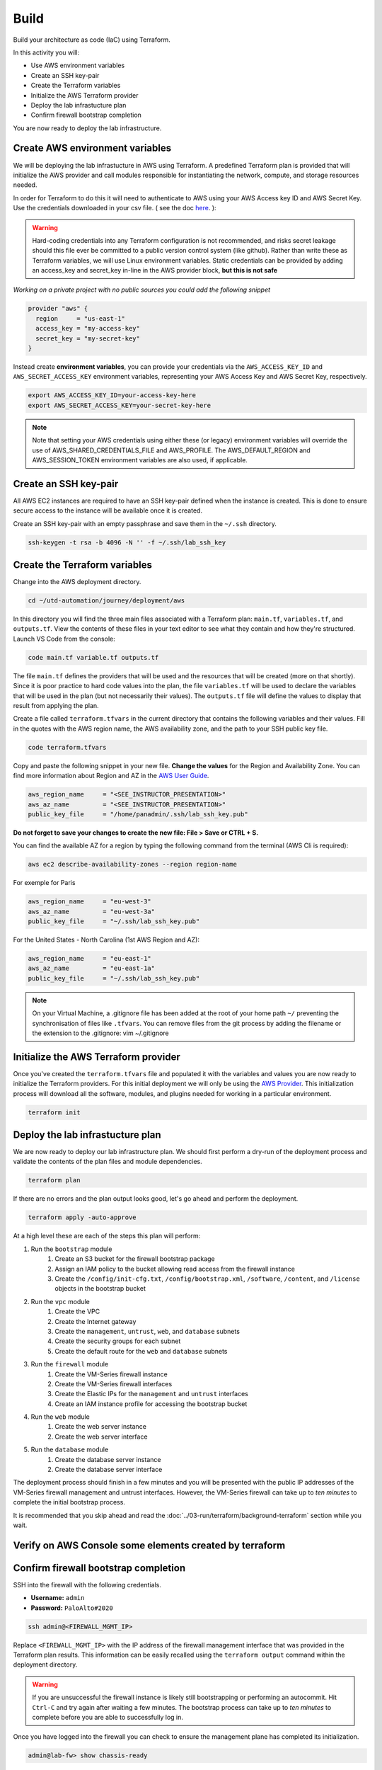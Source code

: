 #####
Build
#####

Build your architecture as code (IaC) using Terraform.

In this activity you will:

- Use AWS environment variables
- Create an SSH key-pair
- Create the Terraform variables
- Initialize the AWS Terraform provider
- Deploy the lab infrastucture plan
- Confirm firewall bootstrap completion

You are now ready to deploy the lab infrastructure.


********************************
Create AWS environment variables
********************************

We will be deploying the lab infrastucture in AWS using Terraform.  A
predefined Terraform plan is provided that will initialize the AWS provider and
call modules responsible for instantiating the network, compute, and storage
resources needed.

In order for Terraform to do this it will need to authenticate to AWS using your AWS Access key ID and AWS Secret Key. Use the credentials downloaded in your csv file. ( see the doc `here </en/latest/00-getting-started/requirements.html#create-iam-account-for-api-access>`_. ):


.. warning:: Hard-coding credentials into any Terraform configuration is not recommended, and risks secret leakage should this file ever be committed to a public version control system (like github). Rather than write these as Terraform variables, we will use Linux environment variables. Static credentials can be provided by adding an access_key and secret_key in-line in the AWS provider block, **but this is not safe**

*Working on a private project with no public sources you could add the following snippet*

.. code-block:: console

    provider "aws" {
      region     = "us-east-1"
      access_key = "my-access-key"
      secret_key = "my-secret-key"
    }

Instead create **environment variables**, you can provide your credentials via the ``AWS_ACCESS_KEY_ID`` and ``AWS_SECRET_ACCESS_KEY`` environment variables, representing your AWS Access Key and AWS Secret Key, respectively.

.. code-block:: console

    export AWS_ACCESS_KEY_ID=your-access-key-here
    export AWS_SECRET_ACCESS_KEY=your-secret-key-here

.. note:: Note that setting your AWS credentials using either these (or legacy) environment variables will override the use of AWS_SHARED_CREDENTIALS_FILE and AWS_PROFILE. The AWS_DEFAULT_REGION and AWS_SESSION_TOKEN environment variables are also used, if applicable.


**********************
Create an SSH key-pair
**********************

All AWS EC2 instances are required to have an SSH key-pair defined when the
instance is created.  This is done to ensure secure access to the instance will
be available once it is created.

Create an SSH key-pair with an empty passphrase and save them in the ``~/.ssh``
directory.

.. code-block:: console

    ssh-keygen -t rsa -b 4096 -N '' -f ~/.ssh/lab_ssh_key


******************************
Create the Terraform variables
******************************

Change into the AWS deployment directory.

.. code-block:: console

    cd ~/utd-automation/journey/deployment/aws

In this directory you will find the three main files associated with a
Terraform plan: ``main.tf``, ``variables.tf``, and ``outputs.tf``.  View the
contents of these files in your text editor to see what they contain and how they're structured. Launch VS Code from the console:

.. code-block:: console

    code main.tf variable.tf outputs.tf

The file ``main.tf`` defines the providers that will be used and the resources
that will be created (more on that shortly).  Since it is poor practice to hard
code values into the plan, the file ``variables.tf`` will be used to declare
the variables that will be used in the plan (but not necessarily their values).
The ``outputs.tf`` file will define the values to display that result from
applying the plan.

Create a file called ``terraform.tfvars`` in the current directory that
contains the following variables and their values.  Fill in the quotes with the
AWS region name, the AWS availability zone, and the path to your SSH public key
file.

.. code-block:: console

    code terraform.tfvars

Copy and paste the following snippet in your new file. **Change the values** for the Region and Availability Zone.
You can find more information about Region and AZ in the `AWS User Guide <https://docs.aws.amazon.com/AWSEC2/latest/UserGuide/using-regions-availability-zones.html>`_.

.. code-block:: terraform

    aws_region_name     = "<SEE_INSTRUCTOR_PRESENTATION>"
    aws_az_name         = "<SEE_INSTRUCTOR_PRESENTATION>"
    public_key_file     = "/home/panadmin/.ssh/lab_ssh_key.pub"

**Do not forget to save your changes to create the new file: File > Save or CTRL + S.**


You can find the available AZ for a region by typing the following command from the terminal (AWS Cli is required):

.. code-block:: console

    aws ec2 describe-availability-zones --region region-name

For exemple for Paris

.. code-block:: terraform

    aws_region_name     = "eu-west-3"
    aws_az_name         = "eu-west-3a"
    public_key_file     = "~/.ssh/lab_ssh_key.pub"

For the United States - North Carolina (1st AWS Region and AZ):

.. code-block:: terraform

    aws_region_name     = "eu-east-1"
    aws_az_name         = "eu-east-1a"
    public_key_file     = "~/.ssh/lab_ssh_key.pub"


.. note:: On your Virtual Machine, a .gitignore file has been added at the root of your home path ``~/`` preventing the synchronisation of files like ``.tfvars``. You can remove files from the git process by adding the filename or the extension to the .gitignore: vim ~/.gitignore


*************************************
Initialize the AWS Terraform provider
*************************************

Once you've created the ``terraform.tfvars`` file and populated it with the
variables and values you are now ready to initialize the Terraform providers.
For this initial deployment we will only be using the
`AWS Provider <https://www.terraform.io/docs/providers/aws/index.html>`_.
This initialization process will download all the software, modules, and
plugins needed for working in a particular environment.

.. code-block:: console

    terraform init


*********************************
Deploy the lab infrastucture plan
*********************************

We are now ready to deploy our lab infrastructure plan.  We should first
perform a dry-run of the deployment process and validate the contents of the
plan files and module dependencies.

.. code-block:: console

    terraform plan

If there are no errors and the plan output looks good, let's go ahead and
perform the deployment.

.. code-block:: console

    terraform apply -auto-approve

At a high level these are each of the steps this plan will perform:

#. Run the ``bootstrap`` module
    #. Create an S3 bucket for the firewall bootstrap package
    #. Assign an IAM policy to the bucket allowing read access from the
       firewall instance
    #. Create the ``/config/init-cfg.txt``, ``/config/bootstrap.xml``,
       ``/software``, ``/content``, and ``/license`` objects in the bootstrap
       bucket
#. Run the ``vpc`` module
    #. Create the VPC
    #. Create the Internet gateway
    #. Create the ``management``, ``untrust``, ``web``, and ``database``
       subnets
    #. Create the security groups for each subnet
    #. Create the default route for the ``web`` and ``database`` subnets
#. Run the ``firewall`` module
    #. Create the VM-Series firewall instance
    #. Create the VM-Series firewall interfaces
    #. Create the Elastic IPs for the ``management`` and ``untrust`` interfaces
    #. Create an IAM instance profile for accessing the bootstrap bucket
#. Run the ``web`` module
    #. Create the web server instance
    #. Create the web server interface
#. Run the ``database`` module
    #. Create the database server instance
    #. Create the database server interface

The deployment process should finish in a few minutes and you will be presented
with the public IP addresses of the VM-Series firewall management and untrust
interfaces.  However, the VM-Series firewall can take up to *ten minutes* to
complete the initial bootstrap process.

It is recommended that you skip ahead and read the :doc:`../03-run/terraform/background-terraform` section while you wait.


********************************************************
Verify on AWS Console some elements created by terraform
********************************************************

.. figure:: work-in-progress.png


*************************************
Confirm firewall bootstrap completion
*************************************

SSH into the firewall with the following credentials.

- **Username:** ``admin``
- **Password:** ``PaloAlto#2020``

.. code-block:: console

    ssh admin@<FIREWALL_MGMT_IP>

Replace ``<FIREWALL_MGMT_IP>`` with the IP address of the firewall management
interface that was provided in the Terraform plan results.  This information
can be easily recalled using the ``terraform output`` command within the
deployment directory.

.. warning:: If you are unsuccessful the firewall instance is likely still
   bootstrapping or performing an autocommit.  Hit ``Ctrl-C`` and try again
   after waiting a few minutes.  The bootstrap process can take up to *ten
   minutes* to complete before you are able to successfully log in.

Once you have logged into the firewall you can check to ensure the management
plane has completed its initialization.

.. code-block:: console

    admin@lab-fw> show chassis-ready

If the response is ``yes``, you are ready to proceed with the configuration
activities.

.. note:: While it is a security best practice to use SSH keys to authenticate
          to VM instances in the cloud, we have defined a static password for
          the firewall's admin account in this lab (specifically, in the 
          bootstrap package).  This is because the PAN-OS XML API cannot utilize SSH keys and requires a
          username/password or API key for authentication.

https://docs.paloaltonetworks.com/vm-series/9-0/vm-series-deployment/set-up-the-vm-series-firewall-on-aws/deploy-the-vm-series-firewall-on-aws/obtain-the-ami/get-amazon-machine-image-ids.html
